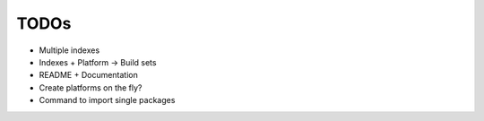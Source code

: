 TODOs
=====

* Multiple indexes
* Indexes + Platform -> Build sets
* README + Documentation
* Create platforms on the fly?
* Command to import single packages

